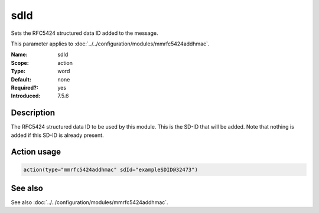 .. _param-mmrfc5424addhmac-sd-id:
.. _mmrfc5424addhmac.parameter.action.sdId:

sdId
====

.. index::
   single: mmrfc5424addhmac; sdId
   single: sdId

.. summary-start

Sets the RFC5424 structured data ID added to the message.

.. summary-end

This parameter applies to :doc:`../../configuration/modules/mmrfc5424addhmac`.

:Name: sdId
:Scope: action
:Type: word
:Default: none
:Required?: yes
:Introduced: 7.5.6

Description
-----------
The RFC5424 structured data ID to be used by this module. This is the SD-ID that
will be added. Note that nothing is added if this SD-ID is already present.

Action usage
------------
.. _param-mmrfc5424addhmac-action-sdId:
.. _mmrfc5424addhmac.parameter.action.sdId-usage:

.. code-block:: rsyslog

   action(type="mmrfc5424addhmac" sdId="exampleSDID@32473")

See also
--------
See also :doc:`../../configuration/modules/mmrfc5424addhmac`.

